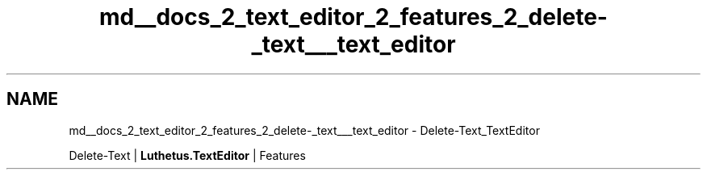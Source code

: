 .TH "md__docs_2_text_editor_2_features_2_delete-_text___text_editor" 3 "Version 1.0.0" "Luthetus.Ide" \" -*- nroff -*-
.ad l
.nh
.SH NAME
md__docs_2_text_editor_2_features_2_delete-_text___text_editor \- Delete-Text_TextEditor 
.PP
Delete-Text | \fBLuthetus\&.TextEditor\fP | Features

.PP
.PP

.PP
 
